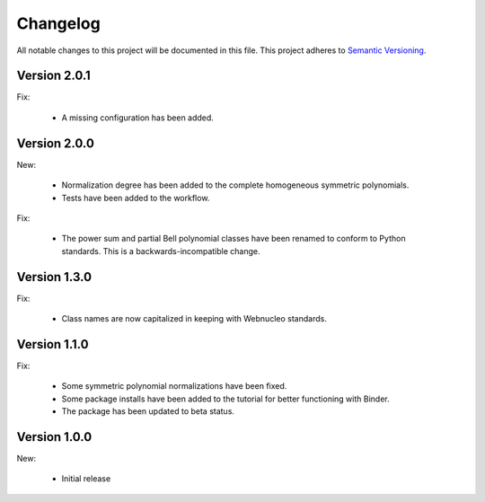 Changelog
=========

All notable changes to this project will be documented in this file.  This
project adheres to `Semantic Versioning <http://semver.org/spec/v2.0.0.html>`_.

Version 2.0.1
-------------

Fix:

  * A missing configuration has been added.

Version 2.0.0
-------------

New:

  * Normalization degree has been added to the complete homogeneous symmetric polynomials.

  * Tests have been added to the workflow.

Fix:

  * The power sum and partial Bell polynomial classes have been renamed to conform to Python standards.  This is a backwards-incompatible change.

Version 1.3.0
-------------

Fix:

  * Class names are now capitalized in keeping with Webnucleo standards.

Version 1.1.0
-------------

Fix:

  * Some symmetric polynomial normalizations have been fixed.

  * Some package installs have been added to the tutorial for better functioning
    with Binder.

  * The package has been updated to beta status.

Version 1.0.0
-------------

New:

  * Initial release

